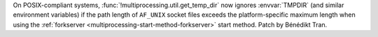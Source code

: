 On POSIX-compliant systems, :func:`!multiprocessing.util.get_temp_dir` now
ignores :envvar:`TMPDIR` (and similar environment variables) if the path
length of ``AF_UNIX`` socket files exceeds the platform-specific maximum
length when using the :ref:`forkserver
<multiprocessing-start-method-forkserver>` start method. Patch by Bénédikt
Tran.
